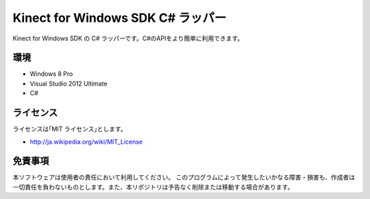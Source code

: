 =============================================================================
Kinect for Windows SDK C# ラッパー
=============================================================================

Kinect for Windows SDK の C# ラッパーです。C#のAPIをより簡単に利用できます。

環境
====================
* Windows 8 Pro
* Visual Studio 2012 Ultimate
* C#


ライセンス
====================
ライセンスは｢MIT ライセンス｣とします。 

* http://ja.wikipedia.org/wiki/MIT_License


免責事項
====================
本ソフトウェアは使用者の責任において利用してください。 このプログラムによって発生したいかなる障害・損害も、作成者は一切責任を負わないものとします。また、本リポジトリは予告なく削除または移動する場合があります。

